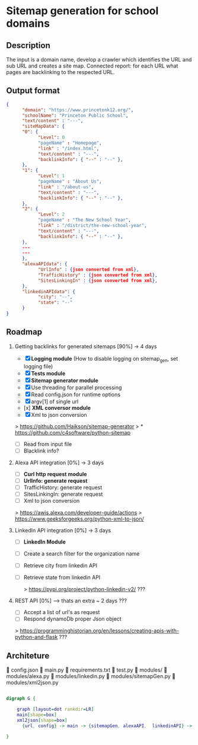 * Sitemap generation for school domains

** Description
      The input is a domain name, develop a crawler which identifies the URL and sub URL and creates a site map. 
      Connected report: for each URL what pages are backlinking to the respected URL.

** Output format
      #+BEGIN_SRC json
      {
            "domain": "https://www.princetonk12.org/",
            "schoolName": "Princeton Public School",
            "text/content" : "---",
            "siteMapData": {
            "0": {
                  "Level": 0
                  "pageName" : "Homepage",
                  "link" : "/index.html",
                  "text/content" : "---",
                  "backlinkInfo": { "--" : "--" },
            },
            "1": {
                  "Level": 1
                  "pageName" : "About Us",
                  "link" : "/about-us",
                  "text/content" : "---",
                  "backlinkInfo": { "--" : "--" },
            },
            "2": {
                  "Level": 2
                  "pageName" : "The New School Year",
                  "link" : "/district/the-new-school-year",
                  "text/content" : "---",
                  "backlinkInfo": { "--" : "--" },
            },
            ---
            ---
            },
            "alexaAPIdata": {
                  "UrlInfo" : {json converted from xml},
                  "TrafficHistory" : {json converted from xml},
                  "SitesLinkingIn" : {json converted from xml},
            },
            "linkedinAPIdata": {
                  "city": "--",
                  "state": "--"
            }
      }
      #+END_SRC

** Roadmap
      1. Getting backlinks for generated sitemaps [90%] -> 4 days
            - [X] *Logging module* (How to disable logging on sitemap_gen, set
              logging file)
            - [X] *Tests module*
            - [X] *Sitemap generator module*
            - [X] Use threading for parallel processing
            - [X] Read config.json for runtime options
            - [X] argv[1] of single url
            - [x] *XML conversor module*
            - [X] Xml to json conversion

            > [[https://github.com/Haikson/sitemap-generator]]
            > * [[https://github.com/c4software/python-sitemap]]


            - [ ] Read from input file
            - [ ] Blacklink info?

      2. Alexa API integration [0%] -> 3 days
            - [ ] *Curl http request module*
            - [ ] *UrlInfo: generate request*
            - [ ] TrafficHistory: generate request
            - [ ] SitesLinkingIn: generate request
            - [ ] Xml to json conversion

            > [[https://awis.alexa.com/developer-guide/actions]]
            > [[https://www.geeksforgeeks.org/python-xml-to-json/]]

      3. LinkedIn API integration [0%] -> 3 days
           - [ ] *LinkedIn Module*
           - [ ] Create a search filter for the organization name            
           - [ ] Retrieve city from linkedin API
           - [ ] Retrieve state from linkedin API

            > [[https://pypi.org/project/python-linkedin-v2/]] ???

      4. REST API [0%] --> thats an extra ~ 2 days ???
            - [ ] Accept a list of url's as request
            - [ ] Respond dynamoDb proper Json object

            > [[https://programminghistorian.org/en/lessons/creating-apis-with-python-and-flask]] ???

** Architeture

      config.json
      main.py
      requirements.txt
      test.py
      modules/
       modules/alexa.py
       modules/linkedin.py
       modules/sitemapGen.py
       modules/xml2json.py

#+BEGIN_SRC dot

digraph G {

	graph [layout=dot rankdir=LR]
	main[shape=box]
	xml2json[shape=box]
      {url, config} -> main -> {sitemapGen, alexaAPI,  linkedinAPI} -> xml2json -> dynamoDb
	
}

#+END_SRC

